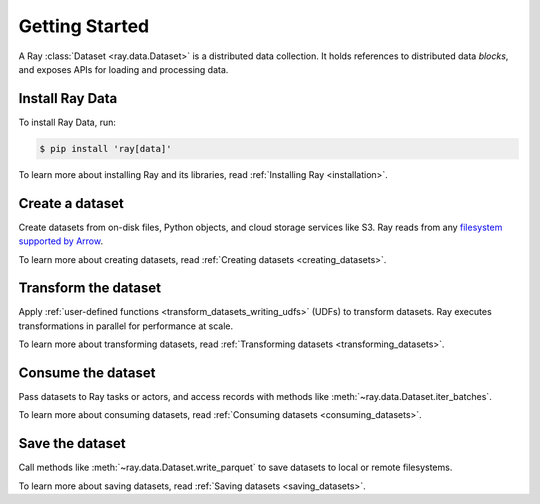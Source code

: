 .. _datasets_getting_started:

Getting Started
===============

A Ray :class:`Dataset <ray.data.Dataset>` is a distributed data collection. It holds
references to distributed data *blocks*, and exposes APIs for loading and processing
data.

Install Ray Data
----------------

To install Ray Data, run:

.. code-block:: console

    $ pip install 'ray[data]'

To learn more about installing Ray and its libraries, read
:ref:`Installing Ray <installation>`.

Create a dataset
----------------

Create datasets from on-disk files, Python objects, and cloud storage services like S3.
Ray reads from any `filesystem supported by Arrow
<http://arrow.apache.org/docs/python/generated/pyarrow.fs.FileSystem.html>`__.

.. testcode::

    import ray

    dataset = ray.data.read_csv("s3://anonymous@air-example-data/iris.csv")

    dataset.show(limit=1)

.. testoutput::

    {'sepal length (cm)': 5.1, 'sepal width (cm)': 3.5, 'petal length (cm)': 1.4, 'petal width (cm)': 0.2, 'target': 0}


To learn more about creating datasets, read
:ref:`Creating datasets <creating_datasets>`.

Transform the dataset
---------------------

Apply :ref:`user-defined functions <transform_datasets_writing_udfs>` (UDFs) to
transform datasets. Ray executes transformations in parallel for performance at scale.

.. testcode::

    import pandas as pd

    # Find rows with spepal length < 5.5 and petal length > 3.5.
    def transform_batch(df: pd.DataFrame) -> pd.DataFrame:
        return df[(df["sepal length (cm)"] < 5.5) & (df["petal length (cm)"] > 3.5)]

    transformed_dataset = dataset.map_batches(transform_batch)
    print(transformed_dataset)

.. testoutput::

    MapBatches(transform_batch)
    +- Dataset(num_blocks=1, num_rows=150, schema={sepal length (cm): double, sepal width (cm): double, petal length (cm): double, petal width (cm): double, target: int64})

To learn more about transforming datasets, read
:ref:`Transforming datasets <transforming_datasets>`.

Consume the dataset
-------------------

Pass datasets to Ray tasks or actors, and access records with methods like
:meth:`~ray.data.Dataset.iter_batches`.

.. tabbed:: Local

    .. testcode::

        batches = transformed_dataset.iter_batches(batch_size=8)
        print(next(iter(batches)))

    .. testoutput::
        :options: +NORMALIZE_WHITESPACE

           sepal length (cm)  ...  target
        0                5.2  ...       1
        1                5.4  ...       1
        2                4.9  ...       2

        [3 rows x 5 columns]

.. tabbed:: Tasks

   .. testcode::

        @ray.remote
        def consume(dataset: ray.data.Dataset) -> int:
            num_batches = 0
            for batch in dataset.iter_batches(batch_size=8):
                num_batches += 1
            return num_batches

        ray.get(consume.remote(transformed_dataset))

.. tabbed:: Actors

    .. testcode::

        @ray.remote
        class Worker:

            def train(self, shard) -> int:
                for batch in shard.iter_batches(batch_size=8):
                    pass
                return shard.count()

        workers = [Worker.remote() for _ in range(4)]
        shards = transformed_dataset.split(n=4, locality_hints=workers)
        ray.get([w.train.remote(s) for w, s in zip(workers, shards)])


To learn more about consuming datasets, read
:ref:`Consuming datasets <consuming_datasets>`.

Save the dataset
----------------

Call methods like :meth:`~ray.data.Dataset.write_parquet` to save datasets to local
or remote filesystems.

.. testcode::

    import os

    transformed_dataset.write_parquet("iris")

    print(os.listdir("iris"))

.. testoutput::
    :options: +ELLIPSIS

    ['..._000000.parquet']


To learn more about saving datasets, read :ref:`Saving datasets <saving_datasets>`.
